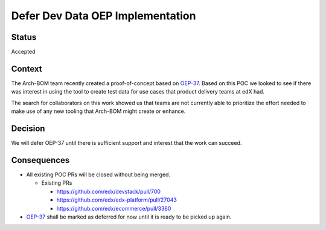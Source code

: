 Defer Dev Data OEP Implementation
#################################

Status
******

Accepted

Context
*******

The Arch-BOM team recently created a proof-of-concept based on `OEP-37`_.  Based on this POC we looked to see if there
was interest in using the tool to create test data for use cases that product delivery teams at edX had.

The search for collaborators on this work showed us that teams are not currently able to prioritize the effort needed
to make use of any new tooling that Arch-BOM might create or enhance.

Decision
********

We will defer OEP-37 until there is sufficient support and interest that the work can succeed.

Consequences
************

- All existing POC PRs will be closed without being merged.

  - Existing PRs

    - https://github.com/edx/devstack/pull/700

    - https://github.com/edx/edx-platform/pull/27043

    - https://github.com/edx/ecommerce/pull/3360

- `OEP-37`_ shall be marked as deferred for now until it is ready to be picked up again.


.. _OEP-37: https://github.com/edx/open-edx-proposals/pull/118
